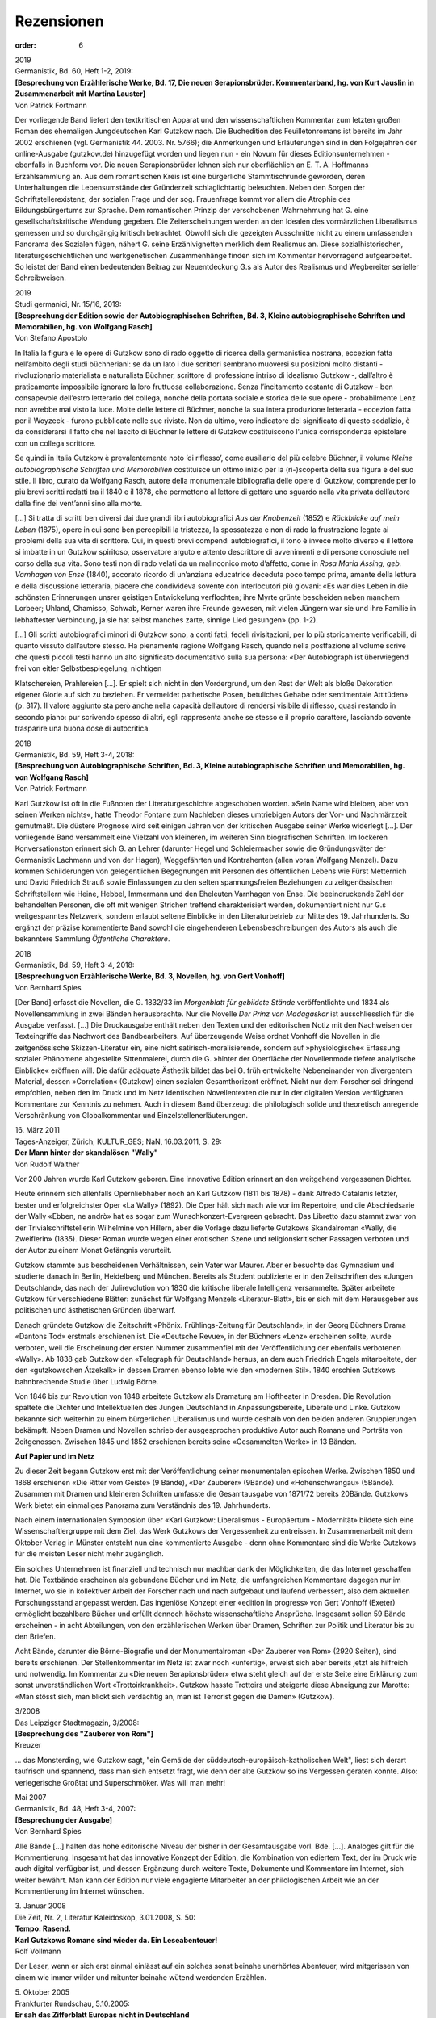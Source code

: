 Rezensionen
===========

:order: 6

| 2019
| Germanistik, Bd. 60, Heft 1-2, 2019:

| **[Besprechung von Erzählerische Werke, Bd. 17, Die neuen Serapionsbrüder. Kommentarband, hg. von Kurt Jauslin in Zusammenarbeit mit Martina Lauster]**
| Von Patrick Fortmann

Der vorliegende Band liefert den textkritischen Apparat und den wissenschaftlichen Kommentar zum letzten großen Roman des ehemaligen Jungdeutschen Karl Gutzkow nach. Die Buchedition des Feuilletonromans ist bereits im Jahr 2002 erschienen (vgl. Germanistik 44. 2003. Nr. 5766); die Anmerkungen und Erläuterungen sind in den Folgejahren der online-Ausgabe (gutzkow.de) hinzugefügt worden und liegen nun - ein Novum für dieses Editionsunternehmen - ebenfalls in Buchform vor. Die neuen Serapionsbrüder lehnen sich nur oberflächlich an E. T. A. Hoffmanns Erzählsammlung an. Aus dem romantischen Kreis ist eine bürgerliche Stammtischrunde geworden, deren Unterhaltungen die Lebensumstände der Gründerzeit schlaglichtartig beleuchten. Neben den Sorgen der Schriftstellerexistenz, der sozialen Frage und der sog. Frauenfrage kommt vor allem die Atrophie des Bildungsbürgertums zur Sprache. Dem romantischen Prinzip der verschobenen Wahrnehmung hat G. eine gesellschaftskritische Wendung gegeben. Die Zeiterscheinungen werden an den Idealen des vormärzlichen Liberalismus gemessen und so durchgängig kritisch betrachtet. Obwohl sich die gezeigten Ausschnitte nicht zu einem umfassenden Panorama des Sozialen fügen, nähert G. seine Erzählvignetten merklich dem Realismus an. Diese sozialhistorischen, literaturgeschichtlichen und werkgenetischen Zusammenhänge finden sich im Kommentar hervorragend aufgearbeitet. So leistet der Band einen bedeutenden Beitrag zur Neuentdeckung G.s als Autor des Realismus und Wegbereiter serieller Schreibweisen.

| 2019
| Studi germanici, Nr. 15/16, 2019:

| **[Besprechung der Edition sowie der Autobiographischen Schriften, Bd. 3, Kleine autobiographische Schriften und Memorabilien, hg. von Wolfgang Rasch]**
| Von Stefano Apostolo

In Italia la figura e le opere di Gutzkow sono di rado oggetto di ricerca della germanistica nostrana, eccezion fatta nell’ambito degli studi büchneriani: se da un lato i due scrittori sembrano muoversi su posizioni molto distanti - rivoluzionario materialista e naturalista Büchner, scrittore di professione intriso di idealismo Gutzkow -, dall’altro è praticamente impossibile ignorare la loro fruttuosa collaborazione. Senza l’incitamento costante di Gutzkow - ben consapevole dell’estro letterario del collega, nonché della portata sociale e storica delle sue opere - probabilmente Lenz non avrebbe mai visto la luce. Molte delle lettere di Büchner, nonché la sua intera produzione letteraria - eccezion fatta per il Woyzeck - furono pubblicate nelle sue riviste. Non da ultimo, vero indicatore del significato di questo sodalizio, è da considerarsi il fatto che nel lascito di Büchner le lettere di Gutzkow costituiscono l’unica corrispondenza epistolare con un collega scrittore.

Se quindi in Italia Gutzkow è prevalentemente noto ‘di riflesso’, come ausiliario del più celebre Büchner, il volume *Kleine autobiographische Schriften und Memorabilien* costituisce un ottimo inizio per la (ri-)scoperta della sua figura e del suo stile. Il libro, curato da Wolfgang Rasch, autore della monumentale bibliografia delle opere di Gutzkow, comprende per lo più brevi scritti redatti tra il 1840 e il 1878, che permettono al lettore di gettare uno sguardo nella vita privata dell’autore dalla fine dei vent’anni sino alla morte.

[...] Si tratta di scritti ben diversi dai due grandi libri autobiografici *Aus der Knabenzeit* (1852) e *Rückblicke auf mein Leben* (1875), opere in cui sono ben percepibili la tristezza, la spossatezza e non di rado la frustrazione legate ai problemi della sua vita di scrittore. Qui, in questi brevi compendi autobiografici, il tono è invece molto diverso e il lettore si imbatte in un Gutzkow spiritoso, osservatore arguto e attento descrittore di avvenimenti e di persone conosciute nel corso della sua vita. Sono testi non di rado velati da un malinconico moto d’affetto, come in *Rosa Maria Assing, geb. Varnhagen von Ense* (1840), accorato ricordo di un’anziana educatrice deceduta poco tempo prima, amante della lettura e della discussione letteraria, piacere che condivideva sovente con interlocutori più giovani: «Es war dies Leben in die schönsten Erinnerungen unsrer geistigen Entwickelung verflochten; ihre Myrte grünte bescheiden neben manchem Lorbeer; Uhland, Chamisso, Schwab, Kerner waren ihre Freunde gewesen, mit vielen Jüngern war sie und ihre Familie in lebhaftester Verbindung, ja sie hat selbst manches zarte, sinnige Lied gesungen» (pp. 1-2).

[...] Gli scritti autobiografici minori di Gutzkow sono, a conti fatti, fedeli rivisitazioni, per lo più storicamente verificabili, di quanto vissuto dall’autore stesso. Ha pienamente ragione Wolfgang Rasch, quando nella postfazione al volume scrive che questi piccoli testi hanno un alto significato documentativo sulla sua persona: «Der Autobiograph ist überwiegend frei von eitler Selbstbespiegelung, nichtigen

Klatschereien, Prahlereien [...]. Er spielt sich nicht in den Vordergrund, um den Rest der Welt als bloße Dekoration eigener Glorie auf sich zu beziehen. Er vermeidet pathetische Posen, betuliches Gehabe oder sentimentale Attitüden» (p. 317). Il valore aggiunto sta però anche nella capacità dell’autore di rendersi visibile di riflesso, quasi restando in secondo piano: pur scrivendo spesso di altri, egli rappresenta anche se stesso e il proprio carattere, lasciando sovente trasparire una buona dose di autocritica.

| 2018
| Germanistik, Bd. 59, Heft 3-4, 2018:

| **[Besprechung von Autobiographische Schriften, Bd. 3, Kleine autobiographische Schriften und Memorabilien, hg. von Wolfgang Rasch]**
| Von Patrick Fortmann

Karl Gutzkow ist oft in die Fußnoten der Literaturgeschichte abgeschoben worden. »Sein Name wird bleiben, aber von seinen Werken nichts«, hatte Theodor Fontane zum Nachleben dieses umtriebigen Autors der Vor- und Nachmärzzeit gemutmaßt. Die düstere Prognose wird seit einigen Jahren von der kritischen Ausgabe seiner Werke widerlegt [...]. Der vorliegende Band versammelt eine Vielzahl von kleineren, im weiteren Sinn biografischen Schriften. Im lockeren Konversationston erinnert sich G. an Lehrer (darunter Hegel und Schleiermacher sowie die Gründungsväter der Germanistik Lachmann und von der Hagen), Weggefährten und Kontrahenten (allen voran Wolfgang Menzel). Dazu kommen Schilderungen von gelegentlichen Begegnungen mit Personen des öffentlichen Lebens wie Fürst Metternich und David Friedrich Strauß sowie Einlassungen zu den selten spannungsfreien Beziehungen zu zeitgenössischen Schriftstellern wie Heine, Hebbel, Immermann und den Eheleuten Varnhagen von Ense. Die beeindruckende Zahl der behandelten Personen, die oft mit wenigen Strichen treffend charakterisiert werden, dokumentiert nicht nur G.s weitgespanntes Netzwerk, sondern erlaubt seltene Einblicke in den Literaturbetrieb zur Mitte des 19. Jahrhunderts. So ergänzt der präzise kommentierte Band sowohl die eingehenderen Lebensbeschreibungen des Autors als auch die bekanntere Sammlung *Öffentliche Charaktere*.

| 2018
| Germanistik, Bd. 59, Heft 3-4, 2018:

| **[Besprechung von Erzählerische Werke, Bd. 3, Novellen, hg. von Gert Vonhoff]**
| Von Bernhard Spies

[Der Band] erfasst die Novellen, die G. 1832/33 im *Morgenblatt für gebildete Stände* veröffentlichte und 1834 als Novellensammlung in zwei Bänden herausbrachte. Nur die Novelle *Der Prinz von Madagaskar* ist ausschliesslich für die Ausgabe verfasst. [...] Die Druckausgabe enthält neben den Texten und der editorischen Notiz mit den Nachweisen der Texteingriffe das Nachwort des Bandbearbeiters. Auf überzeugende Weise ordnet Vonhoff die Novellen in die zeitgenössische Skizzen-Literatur ein, eine nicht satirisch-moralisierende, sondern auf »physiologische« Erfassung sozialer Phänomene abgestellte Sittenmalerei, durch die G. »hinter der Oberfläche der Novellenmode tiefere analytische Einblicke« eröffnen will. Die dafür adäquate Ästhetik bildet das bei G. früh entwickelte Nebeneinander von divergentem Material, dessen »Correlation« (Gutzkow) einen sozialen Gesamthorizont eröffnet. Nicht nur dem Forscher sei dringend empfohlen, neben den im Druck und im Netz identischen Novellentexten die nur in der digitalen Version verfügbaren Kommentare zur Kenntnis zu nehmen. Auch in diesem Band überzeugt die philologisch solide und theoretisch anregende Verschränkung von Globalkommentar und Einzelstellenerläuterungen.

| 16. März 2011
| Tages-Anzeiger, Zürich, KULTUR_GES; NaN, 16.03.2011, S. 29:

| **Der Mann hinter der skandalösen "Wally"**
| Von Rudolf Walther

Vor 200 Jahren wurde Karl Gutzkow geboren. Eine innovative Edition erinnert an den weitgehend vergessenen Dichter.

Heute erinnern sich allenfalls Opernliebhaber noch an Karl Gutzkow (1811 bis 1878) - dank Alfredo Catalanis letzter, bester und erfolgreichster Oper «La Wally» (1892). Die Oper hält sich nach wie vor im Repertoire, und die Abschiedsarie der Wally «Ebben, ne andrò» hat es sogar zum Wunschkonzert-Evergreen gebracht. Das Libretto dazu stammt zwar von der Trivialschriftstellerin Wilhelmine von Hillern, aber die Vorlage dazu lieferte Gutzkows Skandalroman «Wally, die Zweiflerin» (1835). Dieser Roman wurde wegen einer erotischen Szene und religionskritischer Passagen verboten und der Autor zu einem Monat Gefängnis verurteilt.

Gutzkow stammte aus bescheidenen Verhältnissen, sein Vater war Maurer. Aber er besuchte das Gymnasium und studierte danach in Berlin, Heidelberg und München. Bereits als Student publizierte er in den Zeitschriften des «Jungen Deutschland», das nach der Julirevolution von 1830 die kritische liberale Intelligenz versammelte. Später arbeitete Gutzkow für verschiedene Blätter: zunächst für Wolfgang Menzels «Literatur-Blatt», bis er sich mit dem Herausgeber aus politischen und ästhetischen Gründen überwarf.

Danach gründete Gutzkow die Zeitschrift «Phönix. Frühlings-Zeitung für Deutschland», in der Georg Büchners Drama «Dantons Tod» erstmals erschienen ist. Die «Deutsche Revue», in der Büchners «Lenz» erscheinen sollte, wurde verboten, weil die Erscheinung der ersten Nummer zusammenfiel mit der Veröffentlichung der ebenfalls verbotenen «Wally». Ab 1838 gab Gutzkow den «Telegraph für Deutschland» heraus, an dem auch Friedrich Engels mitarbeitete, der den «gutzkowschen Ätzekalk» in dessen Dramen ebenso lobte wie den «modernen Stil». 1840 erschien Gutzkows bahnbrechende Studie über Ludwig Börne.

Von 1846 bis zur Revolution von 1848 arbeitete Gutzkow als Dramaturg am Hoftheater in Dresden. Die Revolution spaltete die Dichter und Intellektuellen des Jungen Deutschland in Anpassungsbereite, Liberale und Linke. Gutzkow bekannte sich weiterhin zu einem bürgerlichen Liberalismus und wurde deshalb von den beiden anderen Gruppierungen bekämpft. Neben Dramen und Novellen schrieb der ausgesprochen produktive Autor auch Romane und Porträts von Zeitgenossen. Zwischen 1845 und 1852 erschienen bereits seine «Gesammelten Werke» in 13 Bänden.

**Auf Papier und im Netz**

Zu dieser Zeit begann Gutzkow erst mit der Veröffentlichung seiner monumentalen epischen Werke. Zwischen 1850 und 1868 erschienen «Die Ritter vom Geiste» (9 Bände), «Der Zauberer» (9Bände) und «Hohenschwangau» (5Bände). Zusammen mit Dramen und kleineren Schriften umfasste die Gesamtausgabe von 1871/72 bereits 20Bände. Gutzkows Werk bietet ein einmaliges Panorama zum Verständnis des 19. Jahrhunderts.

Nach einem internationalen Symposion über «Karl Gutzkow: Liberalismus - Europäertum - Modernität» bildete sich eine Wissenschaftlergruppe mit dem Ziel, das Werk Gutzkows der Vergessenheit zu entreissen. In Zusammenarbeit mit dem Oktober-Verlag in Münster entsteht nun eine kommentierte Ausgabe - denn ohne Kommentare sind die Werke Gutzkows für die meisten Leser nicht mehr zugänglich.

Ein solches Unternehmen ist finanziell und technisch nur machbar dank der Möglichkeiten, die das Internet geschaffen hat. Die Textbände erscheinen als gebundene Bücher und im Netz, die umfangreichen Kommentare dagegen nur im Internet, wo sie in kollektiver Arbeit der Forscher nach und nach aufgebaut und laufend verbessert, also dem aktuellen Forschungsstand angepasst werden. Das ingeniöse Konzept einer «edition in progress» von Gert Vonhoff (Exeter) ermöglicht bezahlbare Bücher und erfüllt dennoch höchste wissenschaftliche Ansprüche. Insgesamt sollen 59 Bände erscheinen - in acht Abteilungen, von den erzählerischen Werken über Dramen, Schriften zur Politik und Literatur bis zu den Briefen.

Acht Bände, darunter die Börne-Biografie und der Monumentalroman «Der Zauberer von Rom» (2920 Seiten), sind bereits erschienen. Der Stellenkommentar im Netz ist zwar noch «unfertig», erweist sich aber bereits jetzt als hilfreich und notwendig. Im Kommentar zu «Die neuen Serapionsbrüder» etwa steht gleich auf der erste Seite eine Erklärung zum sonst unverständlichen Wort «Trottoirkrankheit». Gutzkow hasste Trottoirs und steigerte diese Abneigung zur Marotte: «Man stösst sich, man blickt sich verdächtig an, man ist Terrorist gegen die Damen» (Gutzkow).

| 3/2008
| Das Leipziger Stadtmagazin, 3/2008:

| **[Besprechung des "Zauberer von Rom"]**
| Kreuzer

... das Monsterding, wie Gutzkow sagt, "ein Gemälde der süddeutsch-europäisch-katholischen Welt", liest sich derart taufrisch und spannend, dass man sich entsetzt fragt, wie denn der alte Gutzkow so ins Vergessen geraten konnte. Also: verlegerische Großtat und Superschmöker. Was will man mehr!

| Mai 2007
| Germanistik, Bd. 48, Heft 3-4, 2007:

| **[Besprechung der Ausgabe]**
| Von Bernhard Spies

Alle Bände [...] halten das hohe editorische Niveau der bisher in der Gesamtausgabe vorl. Bde. [...]. Analoges gilt für die Kommentierung. Insgesamt hat das innovative Konzept der Edition, die Kombination von ediertem Text, der im Druck wie auch digital verfügbar ist, und dessen Ergänzung durch weitere Texte, Dokumente und Kommentare im Internet, sich weiter bewährt. Man kann der Edition nur viele engagierte Mitarbeiter an der philologischen Arbeit wie an der Kommentierung im Internet wünschen.

| 3. Januar 2008
| Die Zeit, Nr. 2, Literatur Kaleidoskop, 3.01.2008, S. 50:

| **Tempo: Rasend.**
| **Karl Gutzkows Romane sind wieder da. Ein Leseabenteuer!**
| Rolf Vollmann

Der Leser, wenn er sich erst einmal einlässt auf ein solches sonst beinahe unerhörtes Abenteuer, wird mitgerissen von einem wie immer wilder und mitunter beinahe wütend werdenden Erzählen.

| 5. Oktober 2005
| Frankfurter Rundschau, 5.10.2005:

| **Er sah das Zifferblatt Europas nicht in Deutschland**
| **Karl Ferdinand Gutzkows Biographie über sein publizistisches Idol, den Frankfurter Kritiker Ludwig Börne, in neuer Edition**
| Von Jan Süselbeck

"Die stolze Posaune der Fama bekömmt in Frankfurt so viel Beulen, daß sie einen so kläglichen Ton wie eine Nürnberger Kindertrompete von sich giebt", spottet Karl Gutzkow in seiner 1840 erschienenen Biographie Ludwig Börnes. Ein aussagekräftiges historisches Dokument, dass als fünfter Band der kommentierten Gesamtausgabe der Werke und Briefe Gutzkows samt CD-Rom im Oktober Verlag erschienen ist.

Gutzkow beschreibt Frankfurt am Main als locus classicus des Börne'schen Lebens. Hier musste Börne seine publizistische Arbeit erstmals unter repressiven politischen Bedingungen erproben: Zu seiner Zeit war Frankfurt nicht nur die Metropole des liberalen Deutschland, der Ort des Paulskirchenparlaments und der vielen Verlage. Vor allem war es (wieder) ein Zentrum schikanösester Zensur und eine in mittelalterlichen Formen der Diskriminierung verharrende Hochburg des Antisemitismus, wie die Mitherausgeberin Martina Lauster in ihrem editorischen Nachwort zur Biographie betont. Handelte es sich doch damals um die einzige bedeutende deutsche Stadt, "die nach wie vor an einem Ausschluss der Juden aus nahezu allen Bereichen des gesellschaftlichen Umgangs festhielt".

Umso bemerkenswerter ist es zu lesen, wie der Zeitgenosse Gutzkow die Kindheit des 1786 als Löb Baruch in der Frankfurter "Judengasse" geborenen - und später wie sein großer Kontrahent Heinrich Heine zum Christentum konvertierten - Ludwig Börne schildert. Gutzkow, der selbst erst in dem Moment begann, seine eigene burschenschaftliche Prägung kritisch zu hinterfragen, als er verstört feststellen musste, dass der von ihm "schwelgerisch" gelesene und abgöttisch verehrte Börne Jude war, sieht sich hier zu der Einsicht genötigt: "So wie die Lage der Juden in Deutschland war und noch ist, muß es ein unseliges Gefühl seyn, unter ihnen geboren zu werden".

Börnes Werke sollten jedoch schließlich trotz der Steine, die ihm zuerst in Frankfurt in den Weg gelegt wurden, in Europa einen weit größeren Wirkungsradius erreichen als der quäkende Klang eines Spielzeuginstruments. Gutzkows mit nur etwas über 200 Seiten im Vergleich zu seinen späteren Mammutromanen knapp gehaltenes Buch ist ein kleiner "Gedächtnißtempel", wie er selbst schreibt: "Von früh an hab' ich die Neigung gehabt, mich in fremde Individualitäten hineinzuleben, mich in die Denk- und Fühlweise Anderer hineinzuleben, Adern und Geflechte in fremden Seelen tief zu verfolgen und die Menschen von innen heraus zu beurtheilen. Was mich in der Poesie zum Dramatiker, mußte mich in der Prosa zum Biographen machen". Und nicht nur das: "Außer autobiographischen Schriften ist es seine einzige Biographie und auch ein Selbstporträt", wie Lauster feststellt.

Börne musste allerdings noch deutlicher als sein Biograph erfahren, wie viele der liberalen Errungenschaften der napoleonischen Besatzungszeit nach den "Befreiungskriegen" bald wieder rückgängig gemacht wurden. Auch Gutzkow kritisiert diese Folgen des jungdeutschen Nationalismus und wird nicht müde, Börne für seine während der französichen Julirevolution von 1830 geschriebenen und 1831 erstmals erschienenen Briefe aus Paris zu preisen.

Ein gerade in seinen politischen Widersprüchen äußerst lebendiges (journalistisches) Zeitbild entstand auch hier, "ein Daguerrotyp dreier fiebernder Jahre", wie Gutzkow es nennt. Auf den Punkt gebracht ist Börnes Perspektive bereits in seinem Brief vom 10. Februar 1822, in dem er während seines ersten Aufenthalts in Paris feststellt: "Frankreich ist das Zifferblatt Europa's; hier sieht man, welche Zeit es ist, in anderen Ländern muß man erst die Uhr schlagen hören, um die Stunde zu erfahren". Börne figuriert für Gutzkow auch gerade da als Vorbild, wo er die Rückständigkeit Deutschlands mit leichter Hand - und gleichzeitig gnadenlos - verspottete. Hannover etwa, "schreibt er (Ende der 1820er Jahre, Anm. d. Red.) an seinen Verleger, ist ein Ort, wo man nur die Wahl hat, zu arbeiten oder an Langeweile zu sterben."

Der Biograph rezipiert sein publizistisches Idol, das er übrigens niemals persönlich kennengelernt hatte, als unbeirrbaren Vorkämpfer der Menschenrechte. Eine Priorität, die zu Börnes rhetorischer Frage führte, ob der Staat der Zweck sei oder "der Mensch in ihm?" Damit war das Urteil über den neuen deutschen Nationalismus seiner Zeit, den "Enthusiasmus der Franzosenfresser", gesprochen: "Börne hielt es für unpolitisch, Haß gegen ein Volk zu predigen, von dem wir, wenn nicht wirklich lernen, doch uns, unsern heimischen Verhältnissen gegenüber, die Miene geben sollten, etwas zu lernen", paraphrasiert ihn Gutzkow zustimmend.

Diese Hoffnungen mussten freilich enttäuscht werden. Der Autor streicht heraus, dass die Resignation über das Scheitern politischer Ziele zum unübersehbaren Ferment des Börne'schen Stils wurde: "Selbst die Satyre verrieth, daß sie hier nicht aus dem Uebermuthe der richtigeren Einsicht, sondern aus dem Schmerze über die Verblendung und den Irrthum der Menschen geboren wurde". Die Biographie macht damit nicht nur Lust, den politischen Freidenker und gefürchteten Frankfurter Theaterkritiker Börne selbst zu lesen, sondern darüber hinaus mehr von Gutzkow, und - last but not least - dem Ironiker Heinrich Heine.

Heines unmittelbar vor Gutzkows Buch erschienene Denkschrift mit dem etwas missverständlichen Titel Heinrich Heine über Ludwig Börne brachte den Biographen nämlich in einer Weise in Rage, die allein schon den Kauf der Edition lohnt. Gutzkow beschuldigte Heine in einer noch kurz vor Drucklegung seines Buchs verfassten Vorrede, "einen häßlichen gelben Nebel zu verbreiten". Aufgrund der alten Konflikte Heines mit dem 1837 verstorbenen Börne sei es die Absicht des Konkurrenten, "die in Deutschland herrschende versöhnende Stimmung über den edlen Todten wieder zu zerstreuen, meiner Biographie desselben im Voraus jeden Glauben zu nehmen" und "wieder auf's Neue eine Gestank von Persönlichkeiten zu verbreiten, der jede Beschäftigung mit widerlich machen muß".

Wie Lauster darlegt, tat Gutzkow seinem Kollegen mit seiner seitenlangen Polemik aus verschiedenen Gründen Unrecht. Seine deftigen Tiraden legen jedoch ein lesenswertes Zeugnis jener streitbaren Literaturkritik ab, wie sie seit den 1830er Jahren im Vormärz üblich geworden war: Man teilte kräftig ad hominem aus und scherte sich kaum noch um die Grenzen des öffentlich Schicklichen. Dahinter verbarg sich keineswegs nur die geschmacklose Herabsetzung der Gegner. Vielmehr steckte schlicht die Überzeugung dahinter, dass es die Individualität der Menschen sei, die das gesellschaftliche Leben bestimme: "Es war ein Charakter!", schreibt Gutzkow über Börne: "Unsre Zeit, so schwach! und doch war Einer stark gewesen". In der Tat - "‚was bleibt' stiften erfreulicherweise immer noch die Dichter !; nicht Politiker oder Generäle !", wie Arno Schmidt in seinem berühmten Funk-Essay über Gutzkow mehr als hundert Jahre später bekräftigte. Die verdienstvolle Edition der Börne-Biographie Gutzkows bestätigt dieses Diktum einmal mehr - und entpuppt sich noch dazu als unterhaltsame Lektüre.

| Mai 2003
| Konkret:

| **Buch des Monats**
| **[Über "Die neuen Serapionsbrüder"]**
| Von Jan Süselbeck

"Wer läge heute noch auf dem Sopha und läse ruhig einen Roman (...)! Wo sind die Menschen stiller Versenkung und Absperrung gegen die immer, sagen wir es offen heraus, dümmer und dümmer werdende Außenwelt!", schreibt Karl Gutzkow im Vorwort zur zweiten Auflage seines späten Romans Die neuen Serapionsbrüder (1877). Der verblüffend aktuelle Text handelt vom deutschen "Turbokapitalismus" der Gründerzeit im Gefolge des deutsch-französischen Kriegs 1870/71. An den Börsen herrschte die nackte Gier, die Kirche intrigierte in bigotten politischen Zirkeln, und der Nationalismus grassierte. Gutzkow schildert den Niedergang des radikal-kapitalistischen Systems der Ära Bismarck, das in der Wirtschaftskrise 1873 implodierte und die Reste der aufklärerischen Ziele des deutschen Idealismus erledigte.

Zwei Jahre vor seinem Tod hatte sich der Autor noch einmal der Aufgabe zugewandt, einen panoramatischen Zeitroman zu schreiben, wie er das auf so grandiose Art mit den Romanen Die Ritter vom Geiste und Der Zauberer von Rom in den 1850er Jahren getan hatte, die Arno Schmidt erst gut hundert Jahre später wieder ins Gedächtnis einer ahnungslosen literarischen Öffentlichkeit hob. Nach 125 Jahren liegen Die neuen Serapionsbrüder nun in einer Ausgabe vor, die im Rahmen des verdienstvollen Keeler Gutzkow-Editionsprojekts (www.gutzkow.de) erschienen ist. Im Anhang des Buches findet sich ein instruktives Nachwort des Herausgebers Kurt Jauslin, während die beiliegende CD-ROM den Text und den Stand der gesamten Werkedition vorbildlich erschließt.

"Wol nicht oft mag ein Buch in so heiterer Laune geschrieben worden sein, als das nachfolgende", meint Gutzkow im bereits zitierten Vorwort über sein letztes großes Werk. Das wirkt wie eine bitter-ironische Volte auf den radikalen Pessimismus, der den Roman prägt. "Die resignative Stimmung, die in den Neuen Serapionsbrüdern vorherrscht, verdankt sich der Einsicht, mit den richtigen Überzeugungen auf verlorenem Posten zu stehen; und diese Einsicht ist die Folge der endlich erkannten realen Gesetzmäßigkeit: daß nämlich das einzige Kriterium der Wirtschaft das Wachstum der Gewinne ist und alles beseitigt werden muß, was die Gewinnmaximierung behindert", erläutert Jauslin in seinem Nachwort.

Gutzkow schrieb gegen den wachsenden Nationalismus, den preußischen Militarismus und den entfesselten Kapitalismus seiner Zeit an und vertrat dabei einen Liberalismus, der auf der Regulierung der Ökonomie durch den Staat beharrte. Seine wachsende Verbitterung über die Nutzlosigkeit dieses Bestrebens führte schließlich dazu, daß er das allgemeine Wahlrecht denunzierte und die Zensur für ein angemessenes Mittel der Volkserziehung hielt.

Diese wohlbegründete politische Resignation findet ihren Widerhall im Stimmengewirr des Romans. Zwar ist das von Gutzkow aufgerollte Panorama nicht mehr so monumental, wie noch in seinen Mehrtausendseitern der 1850er Jahre, doch seine Charakterisierung gewinnt an Schärfe, da mit dem immer lauter werdenden Antisemitismus der "Blut-und-Eisen"-Zeit nun auch Töne vernehmbar werden, die bereits auf die Katastrophe des kommenden Jahrhunderts vorausweisen.

Inmitten der kritischen historischen Verhältnisse richtet der Roman seinen Blick auf die Liebesverwicklungen zwischen Graf Udo, seiner Frau Ada, der Bürgerlichen Helene Althing und ihrem Bruder, dem aufstrebenden Juristen Ottomar: Graf Udo liebt die brave, blonde Helene; die brünette , feurige Ada liebt Ottomar. So weit, so üblich. Der dramatische gesellschaftliche Konflikt zwischen Adel und Bürgertum, der als literarischer Topos etwa in Gustav Freytags Soll und Haben (1855) noch zentral war, ist bei Gutzkow jedoch bereits in Auflösung begriffen. Daß der Adel seine gesellschaftliche Machtposition längst an das Bürgertum verlor, zeigt sich in den Serapionsbrüdern darin, daß Helene am Ende wie selbstverständlich einen humpelnden Seemann heiratet und Graf Udo doppelt leer ausgeht: Er verliert seine Ada an Ottomar, und seine große Liebe gibt ihm trotz seines Reichtums einen Korb.

Einen ähnlichen Bedeutungsverlust seiner gesellschaftlichen Position hat der protestantische Jesuit Merkus hinter sich, den Gutzkow in den Serapionsbrüdern sein intrigantes religiöses Possenspiel treiben läßt: War sein Pendant in den Rittern vom Geiste noch ein Ausbund des Bösen, so kann dem Leser Merkus, der Pfaffe, in seinem hektischen Bemühen, einer gottlosen Welt zu predigen, fast schon wieder leid tun.

Ausdruck des tiefen Gutzkowschen Pessimismus ist die von mehreren sympathietragenden Figuren des Romans vorgebrachte heftige Ablehnung des heraufkommenden "Socialismus", der als parvenühafte Anmaßung und Unverschämtheit einiger Faulenzer erscheint. Als Protagonist dieser vermeintlichen Verirrung eines offenbar alkoholisierten Pöbels tritt der ‚Gewerkschaftsgründer‘ Raimund Ehlert in Erscheinung: Er endet im Delirium Tremens. Die Dekadenzängste der Jahrhundertwende, die den Zerfall der Gesellschaft in allem Fremden und Unbekannten, also auch in den zwangsläufigen gesellschaftlichen Umwälzungen der Industrialisierung sich nähern sahen, sind in den Neuen Serapionsbrüdern bereits vorformuliert. Wenn der Großindustrielle Wolny gegenüber dem alkoholkranken Arbeiterführer Ehlert auftrumpft, "daß die sociale Frage ein reiner Schwindel der Faulheit, der Arbeitsscheu und einiger verrückten jüdischen Rabbinen, Marx und Heß, ist", so leuchtet darin schon die Gefahr auf, die Max Horkheimer und Theodor W. Adorno in der Dialektik der Aufklärung 1944 beschrieben: "Haben die ökonomischen Machthaber ihre Angst vor der Heranziehung faschistischer Sachwalter erst einmal überwunden, so stellt sich den Juden gegenüber die Harmonie der Volksgemeinschaft automatisch her."

Was die formalen Qualitäten seines Erzählens betrifft, ist Gutzkow – etwa in der Auflösung überkommener Erzählmodelle, die sich u.a. in der Zurücknahme der Bedeutung des auktorialen Erzählers manifestiert – zeitgenössischen Kollegen wie Theodor Fontane weit überlegen. Dies wird, wie Rolf Vollmann in seiner Besprechung des Romans in der "Zeit" richtig bemerkt hat, erst im Abstand eines Jahrhunderts wirklich erkennbar. Man lege sich also auf die Couch und nehme Gutzkow zur Hand. Der Leser, die Leserin entfernt sich mit ihm in das vorvorige Jahrhundert, um aus der historischen Distanz nur um so schärfer auf die Gegenwart zu blicken.

| 6. März 2003
| Die Zeit, 6.03.2003, Literatur, S. 52:

| **Stillleben mit Buch**
| **Gutzkow verstehen!**
| Von Rolf Vollmann

Ein Jahrhundert (wenn solche Zäsuren überhaupt einen Sinn haben, wahrscheinlich haben sie keinen) ist wohl immer erst dann wirklich vorbei, wenn auch das Jahrhundert danach vorbei ist. Dann kann man versuchen zu begreifen, während man bis dahin nur damit beschäftigt war, Partei zu ergreifen. Sodass es also jetzt Zeit wäre, das 19. Jahrhundert etwas ruhiger zu betrachten und dem gerade verflossenen 20. alles Böse und Gute in die 100 Jahre langen Schuhe zu schieben, ganz so, wie es das 20. mit dem 19. tat.

Wenn etwa, für die Literatur, das letzte Jahrhundert alles getan hat, einen Mann wie Fontane für sich zu reklamieren (denn ebendieses Reklamieren oder Verwerfen ist die Art, die das Begreifen hat, wenn es um das Jahrhundert direkt vor dem eigenen geht) und mit derselben Bewegung einen wie Raabe in die Grenzen seines Jahrhunderts zu verweisen, dann müsste es jetzt allmählich möglich werden (auch Raabe kriegt ja fast schon seine Lesbarkeit zurück, das heißt, fast keiner liest mehr den Hungerpastor, aber manche schon die späten kleinen Romane), auch einen Autor wie Gutzkow zu verstehen.

Gutzkow (der schwer darunter litt, dass Fontane ihn dauernd abkanzelte – aber so haben Leute wie Fontane sich eben durchgesetzt) war ein sehr streitbarer Mann, ein Muster des parteinehmenden Begreifens, etwa wenn es um Goethe ging oder um Jean Paul, seine Lieblinge. Am Ende aber war er, wie Raabe, eigentlich so etwas wie ein Inbegriff all dessen, was für uns jetzt das Begreifenswerte, das Beste sein könnte an jenem Jahrhundert – Inbegriff auch darin, dass er, wie der etwas jüngere Raabe, selbst schon, in Reflexion oder einfach erzählend, sagen konnte, was es auf sich hatte mit seiner Zeit.

Fontane scheint ihm und Raabe die größere Modernität der Diktion voraus zu haben – Raabe und Gutzkow, wenn man nicht genau hinsieht, haben die Maske einer vergangenen Betulichkeit so gut auf ihren Gesichtern, dass man es schwer hat, ihre Augen zu erkennen, die schon ganz andere Dinge sehen, als ihre Münder noch sagen. Bei Gutzkow wird das besonders deutlich im letzten seiner Bücher, den Neuen Serapionsbrüdern, einem dieser herrlichen Alterswerke (Gutzkow war erst 65, aber er hatte sich wirklich zuschanden gearbeitet, ein Jahr später, 1878, starb er), brüchig, kaum stimmig in sich, eines dieser sonderbaren, von Autoren sonst lieber vermiedenen Bücher, die keiner Ästhetik mehr gehorchen und erst recht keine neue mehr entwickeln.

Das Buch, Ehe und Liebe, Kunst und Wissenschaft und Wirtschaft, alles durcheinander und (ohne groß Wind darum zu machen) voller bewundernswerter moralischer Haltlosigkeit, liest sich ganz harmlos, fast zu harmlos, auch wegen einer eigentümlichen Stillosigkeit (Plümicke zum Beispiel, Seite 300, soll einen Revolver in der linken Brusttasche tragen, die Blaumeißel greift dann hinein oder wenigstens ein, aber: „Wie groß war das Erstaunen, als der gute Hausfreund statt des sechsläufigen Revolvers eine faustdicke, weichgekochte Mohrrübe aus der Brust zog, die dem treuen Prinzipienreiter eine seinem Atelier benachbarte Restaurationswirtin, ihm unwissentlich, in Fleischbrühe abgekocht und sorgfältig eingewickelt hatte“); oder weil es eben einfach klingt wie Vergangenes, das uns nichts angeht: bis man irgendwann sich gefangen sieht und ohne zu wissen, wo; oder mitgerissen, aber ohne zu wissen, wohin; oder, während man noch zu ruhen meinte auf diesem Erzählsofa abgelebter Zeiten, aufgeweckt wird, aber nicht weiß, wodurch.

Es gab noch nie eine richtige Gutzkow-Ausgabe (es gibt auch keine anständige Biografie), jetzt hat sich eine internationale Arbeitsgruppe ans Werk gemacht und will eine kommentierte digitale Gesamtausgabe herausbringen, und wenigstens die Werke sollen auch gedruckt erscheinen: Und nun ist der erste Band da, eben mit den Neuen Serapionsbrüdern. Hinten drin liegt eine CD-ROM, die ungefähr enthält, was auch www.Gutzkow.de bringt: nämlich den Text des Romans, Archivmaterial, Bilder, biografische, bibliografische Daten, auch ein paar publizistische Arbeiten Gutzkows, diese auch kommentiert, der Kommentar zum Roman selbst ist leider noch nicht da. Aber was immer noch aussteht: Den Text des großartigen Romans gibt es wieder, auf dem Bildschirm und vor allem auf Papier, gesetzt, gedruckt, gebunden – es kann also losgehn mit dem Verstehen jenes Jahrhunderts und dieses Mannes.

| Mai 2002
| Münsterische Zeitung, 3.05.2002, Kultur:

| **"Der gläserne Herausgeber"**
| **Auftakt einer Gutzkow-Gesamtausgabe im Oktober Verlag**
| Von Georg Leisten

Nicht nur, weil die flotte Wally die Hüllen fallen ließ, scheuchte ihre Geschichte 1835 die biedermeierlichen Scham- und Sittenwächter auf. Mit seiner gesellschaftskritischen Verschränkung erotischer und religiöser Fragestellungen wurde der Kurzroman "Wally, die Zweiflerin" zum Kultbuch der Vormärz-Epoche, während Autor Karl Gutzkow (1811-1878) als "Pornograph und Gotteslästerer" sogar kurzzeitig ins Gefängnis wanderte. Jetzt wagt sich der münstersche Oktober Verlag daran, das weit verstreute Oeuvre des heute als spröde geltenden Vielschreibers in einer kommentierten Gesamtausgabe zu vereinen. Gert Vonhoff, ehemals Hochschulassistent in Münster und derzeit an der Universität Exeter tätig, hat sich gemeinsam mit einem internationalen Herausgeberteam aufgemacht, um Gutzkows schwer zugängliches, weil extrem anspielungsreiches Textuniversum zu vermessen und für heutige Leser genießbar zu machen. Ob Romane, Erzählungen, Essays, Briefe oder autobiographische Schriften - das Mammutprojekt dürfte noch viel Germanistenschweiß kosten. So will der nun vorliegende Eröffnungsband nicht mehr leisten, als mit den Prinzipien der Edition vertraut zu machen. Am Beispiel weniger kleiner Texte wie der düsteren Arme-Leute-Novelle "Die Sterbecassirer" wird das informative Nebeneinander von Gesamtkommentar und Einzelstellenerläuterung exemplarisch vorgeführt. Den interessierten Forscher beglückt die Gesamtausgabe nicht nur mit Hinweisen zur Entstehungs- und Wirkungsgeschichte, sondern reicht auch einen digitalen Nachschlag auf CD-ROM, so daß man die Schriften gezielt nach Suchwörtern durchfischen kann. Wer aber nicht auf die vielen, vielen Gutzkow-Bände bzw. -Scheiben, die da kommen sollen, warten möchte (Vonhoff bereitet uns schon mal auf eine Bearbeitungszeit von "Jahrzehnten" vor), dem bietet die besuchenswerte Homepage des Projekts (www.gutzkow.de) eine in der Fachwelt bislang wohl einzigartige Möglichkeit: Den einfachen Vorab-Zugriff auf die Texte und die im Entstehen befindlichen Kommentare. Also eine Art Big-Brother-Blick in den Editionscontainer.

| April 2002
| literaturkritik.de:

| **"Gutzkow lesen"**
| **Die kommentierte digitale Gesamtausgabe auf CD-Rom**
| Von Jan Süselbeck

Man mag sich "die Augen reiben", wie die Herausgeber Martina Lauster und Gert Vonhoff ihrem Band stolz voranschicken: Die an Umfang kaum zu überbietenden Werke des lange Zeit als "Vielschreiber" abgetanen Karl Gutzkow, zuletzt zum größten Teil selbst für Literaturwissenschaftler höchstens noch in Lesesälen zugänglich, werden endlich von Grund auf neu ediert. Überzeugend wird im nun vorliegenden Eröffnungsband dargelegt, was das besondere dieses Projektes ist. Es soll eine edition in progress werden, die gerade durch die Offenheit ihrer Arbeitsmaximen besticht und erwarten läßt, daß die Zeit endlich für Gutzkow zu arbeiten beginnt, wo sie doch bisher immer gegen ihn war: Gutzkow blieb (auch zu Lebzeiten) vollkommen unterschätzt und war fortan ein Opfer der an kulturpolitischen und nationalen Vorurteilen klebenden Literaturgeschichtsschreibung, die ihn rigoros aus dem Kanon verbannte. Tatsächlich leistete er aber Bahnbrechendes bei der Erschließung neuer Prosaformen innerhalb eines literarischen Realismus, der der explosiven Industrialisierung, den Debatten um die aufkommende soziale Frage, den Nationalismus und den europäischen Materialismus in der Mitte des 19. Jahrhunderts kaum noch gerecht werden konnte. "Die häufig gestellte Frage, ob es sich überhaupt lohne, Gutzkow zu lesen, läßt sich indes wohl am besten mit der Gegenfrage beantworten, wie genau man denn das 19. Jahrhundert zu kennen wünsche." (Vonhoff)

Drei exklusiv im vorliegenden Band zu lesende Aufsätze stellen das Vorhaben detailliert vor: Mit allen derzeit der Texterschließung zu Gebote stehenden Medien versucht das mittlerweile über einen festen internationalen Herausgeber- und Editorenstamm verfügende Projekt, das erstaunlicherweise bislang vollkommen ohne öffentliche Förderungsmittel ausgekommen ist, sämtliche Werke Gutzkows für einen möglichst breiten Leserkreis neu zu kommentieren. Im Internet besteht dazu für den fachkundigen Leser die Möglichkeit, seine Fragen oder Erkenntnisse in den wachsenden und ständig überarbeiteten Kommentarpool einzubringen, der so - neben einer schnellen und effizienten Verfügbarmachung der Texte im Netz, auf CD-Rom und in Form gebundener Bücher - immer umfangreicher und leistungsstärker werden wird. Da die Projektleiter in der Planung ihres Vorhabens begrüßenswerte Umsicht bewiesen haben, ist zu erwarten, dass die Entwicklungen im Bereich der Textverarbeitungssoftware der Erschließung der Werke Gutzkows zugute kommen werden. Anders als andere vergleichbare Vorhaben (wie z. B. die laufende digitale Edition der Werke Thomas Manns) vermeiden es nämlich die Herausgeber, aufwendige Vorarbeiten zu leisten, die womöglich durch die voranschreitenden Digitalisierungs- und Datenvernetzungsmethoden (z. B. für Suchfunktionen oder Textvergleiche verschiedener Ausgaben) bald obsolet werden könnten. Stattdessen präsentiert der vorliegende Band den beeindruckenden Stand der Arbeit, der durch die effiziente Konzentration auf das zunächst Wesentliche für sich spricht: Die schnellstmögliche Zugänglichmachung der historischen Erstausgaben und ihre akribische Kommentierung in progress. Für das innovative Projekt spricht zudem, dass es so viele neue Fragen wie möglich aufwerfen will, um sie mit der Zeit zu lösen, anstatt sie diplomatisch zu umschiffen, nur weil sie im Moment womöglich rätselhaft erscheinen. Gerade die Nutzung des digitalen Mediums wird es hier möglich machen, effektiv zu sammeln, anstatt - wie bisher notgedrungen bei vergleichbaren Projekten üblich - frühzeitig die Akten zu schließen. So ensteht etwa ein von Christine Haug und Ute Schneider (Mainz) vorgestelltes "Gutzkow-Lexikon", das zum grundlegenden Verständnis der Werke unerläßliche Informationen bündeln und den direkt textbezogenen Anmerkungsapparat entlasten soll; Wolfgang Rasch (Berlin) skizziert die Möglichkeit einer Gutzkow-Briefdatenbank im Netz. Neben der Präsentation des komplexen Projektes enthält der vorliegende Band verschiedene Arbeitsproben aus bereits bearbeiteten Werken Gutzkows, die ausgewiesene Wissenschaftler ediert und kommentiert haben. Die beiliegende (mit dem derzeitigen Inhalt der Internetseite identische, übersichtlich strukturierte) CD-Rom präsentiert u.a. Gutzkows Spätwerk "Die neuen Serapionsbrüder" (1877), herausgegeben vom kunsthistorisch und theaterwissenschaftlich ausgewiesenen Arno-Schmidt-Kenner Kurt Jauslin. Diese Edition wird voraussichtlich noch in diesem April in Buchform erscheinen. Bis zum Abschluss der Gesamtausgabe werden wohl aufgrund der Masse des Materials noch Jahrzehnte vergehen: Allein die Edition der ca. 8.000 erhaltenen Briefe Gutzkows bleibt ein "Projekt im Projekt" (Rasch). Aber schon jetzt lässt sich anhand des vorliegenden Eröffnungsbandes absehen, dass die wichtigsten Texte Gutzkows wieder mit Gewalt ins Bewusstsein nicht nur der Literaturwissenschaftler drängen: Man wird sie diskutieren und lesen, um endlich die "weißen Flecken auf der bewusstseins- und kulturgeschichtlichen Landkarte der Jahrzehnte von 1830 bis 1880 [...] zu beseitigen." (Vonhoff) Doch auch der reine Lesespaß kommt bei Gutzkow selten zu kurz, weswegen selbst Lesern, die ganz einfach noch eine intelligente Urlaubslektüre für die nächsten Ferien suchen, die folgenden Gutzkow-Werkausgaben im Oktober Verlag dringendst ans Herz gelegt werden müssen."

| 26 . März 2002
| Stuttgarter Zeitung, 26.03.2002, Kultur:

| **Die Ritter vom Geiste auf benutzerfreundlicher Oberfläche**
| **Karl Gutzkow und sein 19. Jahrhundert, elektronisch erschlossen: die digitale Werkausgabe beschreitet neue Wege der Editionsphilologie**
| Von Nina Peters

Als die Digitale Bibliothek vor fünf Jahren im Berliner Verlag Direct Media begründet wurde, sprachen einige von einer editorischen Wende. Die CD-Rom, billig und gleichzeitig mit enormem Speicherraum ausgestattet, erinnere an die publizistische Revolution des rowohltschen Taschenbuchs von 1953, hieß es. Mittlerweile hat die Editionsphilologie das Internet erobert; seit 1999 erkundet das "Editionsprojekt Karl Gutzkow" als Vorreiter den Weg der digitalen Textaufbereitung und -vermittlung.

Die Kommentierte digitale Gesamtausgabe der Werke und Briefe Gutzkows ist der Höhepunkt einer regelrechten Gutzkow-Renaissance. Die Gutzkow-Ausgabe des Verlags Zweitausendeins ist längst vergriffen, wissenschaftliche Einzelstudien sind erschienen, nicht zuletzt gab Wolfgang Rasch eine akribische, 1200 Seiten starke Personalbibliografie heraus. Sie zeigte, dass der "ganze" Gutzkow, der nie als Klassiker seiner Epoche kanonisiert wurde, eine Goethe-Gesamtausgabe um Zentimeterlängen schlagen würde. Karl Gutzkow (1811-1878), Zeitgenosse Heines und auch Fontanes, Büchners Förderer, gehörte zu den prominentesten Autoren zwischen Julirevolution und Reichsgründung. Heute ist er am ehesten noch als Skandalautor der "Wally" bekannt. Der Stuttgarter Literaturpapst Wolfgang Menzel trug mit einem Verriss des Romans zum Verbot der "jungdeutschen" Schriften im Dezember 1835 bei.

Aber nicht an der "Wally", am Roman "Die Ritter vom Geiste" sollte man Gutzkows Wert bemessen. Victor Klemperer las die neun Bände für seine Dissertation mit Vergnügen. Seine Mutter hatte sie in jungen Jahren als modernste und eigentlich verbotene Lektüre verschlungen. Der Herausgeber der digitalen Edition, Gert Vonhoff, entgegnet der oft gestellten Frage, ob sich die Lektüre der Werke Gutzkows heute noch lohne, mit einer Gegenfrage: das hänge ganz davon ab, wie gut man das 19. Jahrhundert zu kennen wünsche. Rolf Vollmann, "Romanverführer" und Anwalt der literarisch Vergessenen, sah das ähnlich. Er habe das 19. Jahrhundert, wie es ihm bisher "im Kopf gesessen" habe, nach der Begegnung mit Gutzkow gar nicht mehr wiedererkannt.

Denn Gutzkow hatte ein breites publizistisches Profil. Er war Literatur- und Theaterkritiker, innovativer Zeitschriftenherausgeber, Schlüsselfigur des Literaturbetriebs, nicht zuletzt Chronist seiner Zeit. Die Erschließung seines Werks wird auch Historiker, Soziologen, Buch- und Kulturwissenschaftler interessieren. Die digitale Gutzkow-Edition demonstriert eine bemerkenswerte Demokratisierung der Wissenschaft. Andere Großeditionen könnten sich daran orientieren. Denn bei der im Fall Gutzkows aufwendigen Kommentierung, etwa der Bestimmung längst vergessener Namen und Realien, sind nicht nur die 22 Wissenschaftler des Projekts aus Großbritannien, Irland, Deutschland und der Schweiz gefordert. Auch die Benutzer sollen sich mit sachdienlichen Kommentaren einmischen. Im so genannten Diskussionsboard "Fragen und Probleme" erscheint im besten Fall ein triumphierendes "gelöst!" Dem Arbeitsprozess kann in dieser öffentlichen Editionswerksstatt (http://www.gutzkow.de) dabei jeder über die Schulter schauen.

Die Ausgabe im Netz ist durch ihren Work-in-progress-Charakter immer auf dem neuesten Stand. Mühelos navigiert der Benutzer derweil auf einer überschaubaren Oberfläche vom Primärtext zur Kommentarebene. Fußnoten erscheinen auf Mausklick, kein unerwünschtes Material lenkt ab. Die Werke sind nach Abteilungen, chronologisch und alphabetisch geordnet, verschiedene Wegweiser werden aufgestellt. Wer den Pfad ins digitale Archiv verfolgt, erhält mit Fotografien und Radierungen einen bildlichen Eindruck der Zeit und der Zeitgenossen. Das Gutzkow-Lexikon erläutert schließlich Begriffe und Personen des 19. Jahrhunderts.

Die Grenze des bequemen Arbeitens ist allerdings bei längeren Texten erreicht. Dem trägt das Editionsprojekt Karl Gutzkow Rechnung. Die Ausgabe mit Kommentaren, Textgeschichte und Rezeptionszeugnissen erscheint im Netz. Die Texte Gutzkows werden gleichzeitig nach und nach als Buch erscheinen, ausgestattet mit einer CD-Rom.

Gutzkows Werke und Briefe. Kommentierte digitale Gesamtausgabe. Eröffnungsband mit CD-Rom. Hrsg. von Gert Vonhoff und Martina Lauster. Oktober Verlag, Münster. 400 Seiten, 20 Euro. Im Internet ist die Edition unter http://www.gutzkow.de zu finden.


| 20 . Februar 2002
| Nordwest-Zeitung, 20.02.2002, Nr. 43, Online-Seite:

| **"Querkopf auf dem Weg ins 21. Jahrhundert.**
| **Im Internet erscheint eine kommentierte Gesamtausgabe des Schriftstellers Karl Gutzkow**
| Von Florian Wolf

Exeter. "Wally, die Zweiflerin" sorgt im Jahr 1835 für einen handfesten Skandal. Die junge Wally und ihr Freund Cäsar ringen in dem Roman um sexuelle Freiheit, zweifeln am Christentum und wollen alle Konventionen über Bord werfen. Karl Gutzkow, 24-jähriger Autor des Buches, bekommt im reaktionären Klima des Vormärz Ärger mit der Obrigkeit und eine einmonatige Gefängnisstrafe.

Nach seiner Freilassung schreibt er weiter. Als Schriftsteller, scharfzüngiger Journalist, Literaturkritiker und Zeitschriftenherausgeber begleitet er das 19. Jahrhundert. Bei seinem Tod 1878 hinterlässt er der Welt ein unüberschaubares Riesenwerk. Vieles davon war lange kaum noch zugänglich - bis sich 1999 das "Editionsprojekt Karl Gutzkow" der Sache annahm. Nach und nach erscheint nun eine kommentierte Gesamtausgabe im Internet (www.gutzkow.de). Rund 20 Literaturwissenschaftler aus England, Irland, der Schweiz und Deutschland arbeiten gemeinsam an dem auf 15 Jahre angelegten Projekt.

Allein schon der Umfang von Gutzkows Werk erzwinge neue editorische Wege, sagt Professorin Dr. Martina Lauster von der Universität im englischen Exeter: "Kein Verlag würde das alles bringen." Zudem biete das neue Medium Vorteile. So solle der Kommentar der Ausgabe flexibel bleiben und im Internet permanent ergänzt werden. Wer bei der Erläuterung schwer verständlicher Passagen helfen kann, ist aufgefordert, sich per E-Mail zu melden.

Gedacht ist die Ausgabe nicht nur für Wissenschaftler, sondern auch für die "Gemeinde passionierter Leser", so Lauster. Wer doch lieber in einem Buch schmökert: Nach und nach erscheint eine gedruckte Ausgabe zahlreicher Texte, zusätzlich ausgestattet mit CD-ROM. Der Eröffnungsband (Oktober Verlag, Münster, 20 Euro) liegt vor."

| 1 . Februar 2002
| Feuilleton, Frankfurter Allgemeine Zeitung, 01.02.2002, Nr. 27, S. 46: "Literatur"

| **Wally läßt das Zweifeln sein**
| **Eine neue Gutzkow-Edition im Internet, auf CD-ROM und als Buch**
| Von Alexander Kosenina.

Arno Schmidt oder Rolf Vollmann sind die Staranwälte des literarisch Entlegenen. Selbst Karl Gutzkow, ein ziemlich weit abgeschlagener Ritter vom Geiste, erwachte durch ihren Geheimtip zu neuem Leben. Und es gibt Verlage, die für ein paar tausend derart warm empfohlener und noch dazu kommentierter Seiten jederzeit offen stehen. Schließlich kennt man die Buchlust der Gemeinde. Der Vorwurf, Gutzkow sei etwas für lesende Masochisten (F.A.Z. vom 13. März 1999), kann sie keineswegs schrecken - im Gegenteil: Am liebsten hätte man alle Helden aus Schmidts "Nachtprogrammen" komplett im Bücherschrank, also auch den ganzen Gutzkow.

Solche Wünsche, die auch Freunde von Gutzkows Protegé Georg Büchner oder neue Pioniere des neunzehnten Jahrhunderts teilen mögen, beginnen sich zu erfüllen. Allerdings sucht man für dieses Riesenoeuvre neue Wege. Denn der ganze Gutzkow, den man so leichthin fordern mag, reicht noch über Goethe hinaus - jedenfalls nach Zahl geschriebener Seiten. Aufschluß über die Vielfalt dieses Werks bringt erst die akribische Bibliographie von Wolfgang Rasch, die für den Zeitraum von 1829 bis 1880 sechshundert Seiten Primär- und nochmals soviel Sekundärliteratur verzeichnet, den handschriftlichen Nachlaß noch gar nicht mitgerechnet (F.A.Z. vom 29. August 1998). Diese Grundlagenarbeit sowie erste Auswahlausgaben machen deutlich, daß man sich verschätzt, wenn man Gutzkow allein literarisch an seiner "Wally die Zweiflerin" mißt. Denn über den unterhaltsamen Vielschreiber hinaus war er ein höchst umtriebiger Journalist, Literaturkritiker, Zeitschriftenherausgeber und Reformator des Buchmarkts. Gerade auch als solche Integrationsfigur des Literaturbetriebs, der es gelang, sich allein von der Feder zu ernähren, ist er interessant - für Germanisten ebenso wie für Buchwissenschaftler, Historiker oder Soziologen. Gutzkows weitverzweigte Korrespondenz ist schon für sich genommen eine kulturgeschichtliche Quelle von Rang.

Die kaum überschaubare Quantität, die umstrittene literarische Qualität und der hohe Quellenwert für verschiedene Disziplinen bilden zusammen eine editorische Herausforderung, die nach neuen Lösungen verlangt. Vergleichbar reizvoll und komplex sind beispielsweise das aus über zwanzigtausend Korrespondenzstücken bestehende Aufklärungsnetzwerk Friedrich Nicolais, das gigantische briefliche Salongespräch im Umkreis der Sammlung Varnhagen oder das etwa zehntausend Seiten umfassende Tagebuch Harry Graf Kesslers (F.A.Z. vom 12. Mai 1999). In all diesen Fällen sind Zweifel berechtigt, ob man gedruckte Gesamtausgaben veranstalten kann und soll. Mit solchen Projekten befaßte Herausgeber diskutieren deshalb seit längerem über Vorzüge elektronischer Editionen. Gleichzeitig hat sich die Öffentlichkeit bereits an Hypertexte in Form von CD-ROM-Ausgaben gewöhnt, die neben allem Suchkomfort eine Fülle von beigegebenen Kommentaren, Bild- und Tondokumenten bieten. Entweder begleiten sie in Hybridausgaben den Druck oder sie kommen als selbständige Digitalversionen auf den Markt.

Im Falle Gutzkows erprobt man jetzt erstmals im großen Maßstab einen dritten Weg: Eine textkritische, kommentierte Edition "in progress", die in allen Produktionsstadien im Internet (www.gutzkow.de) zugänglich ist und nach Fertigstellung einzelner Einheiten auch in Buchform erscheint. Der Clou liegt dabei im Teamwork. Nicht nur die bislang zweiundzwanzig Bearbeiter in Deutschland, Großbritannien und Irland stehen durch das Medium in ständigem Informationsaustausch, sondern auch alle Benutzer der Ausgabe werden mit einbezogen. Knifflige Kommentarprobleme sollen so nicht länger mit Standardformeln wie "nicht ermittelt" abgetan werden. Man hofft sie zu lösen, indem sie öffentlich zur Diskussion gestellt werden. Statt auf die Gelegenheit zur beckmessernden Rezension zu warten, kann sich jeder aktiv an dem Unternehmen beteiligen, der mehr über ein Detail weiß oder einen Fehler entdeckt. Diese Idee ist faszinierend demokratisch und könnte im Falle ihrer Bewährung zu einem Erfolgsmodell gerade für schwer zugängliche, mehrsprachige und fachlich vielseitige Autoren werden. Der Nutzen für Meister der Intertextualität wie Arno Schmidt oder große Briefund Tagebucheditionen, die mit Tausenden von entlegenen Namen und Realien zu kämpfen haben, liegt auf der Hand.

Der Fall Gutzkow demonstriert jetzt solche Möglichkeiten im einzelnen. Angestrebt sind möglichst zuverlässige Texte nach den Erstausgaben, die gelegentlich um Handschriftenfaksimiles ergänzt werden. Die Variantenapparate sollen auch ohne Spezialstudium benutzbar sein. Die Kommentare verteilen sich nach dem bewährten Prinzip der "Bibliothek deutscher Klassiker" auf Überblicke und Stellenerläuterungen. Zusätzlich erschließt ein eigenes Lexikon zentrale Begriffe und Personen. Der Bildschirmaufbau ist überall gleichmäßig schlank und eindeutig gestaltet.

Daß leichte Benutzbarkeit hier stets höchstes Gebot ist, beweisen die schon vorliegenden Texte im Netz und auf einer CD-ROM. Letztere begleitet den Eröffnungsband, der außer Projektbeschreibungen auch Editionsproben einiger Texte enthält: zwei Buchhandelsessays, die Novelle "Die Sterbecassirer", Auszüge aus autobiographischen und Reiseschriften sowie aus den Jahrhundertporträts "Die Zeitgenossen". Die kommentierte Vorrede zu den Charakterstudien - eine Adresse an den fiktiven Staatsmann "Sir Ralph\*\*\*\*" - gewährt einen guten Einblick in die Editionswerkstatt. Gutzkow gibt "Die Zeitgenossen" 1837 noch als übersetztes Werk des englischen Erfolgsautors Bulwer aus, rückt unter dem späteren Titel "Säkularbilder" von dieser Maskerade aber ab. Die Geschichte der Entstehung, der verschiedenen Drucke sowie der Rezeption werden in diesem verwickelten Fall sehr ausführlich dargestellt und dokumentiert. Der Globalkommentar informiert besonders über die mit dem englischen Gewand verbundenen politischen und habituellen Wunschvorstellungen und profiliert den Ansatz als frühe Soziologie oder moderne Moralistik. Die Erläuterungen zu einzelnen Textstellen sind ausführlich und gespickt mit zahlreichen Querverweisen. Insgesamt vermitteln diese Proben einen vorzüglichen Eindruck von der Ausgabe, die zudem zügig voranzukommen scheint.

Ob sie Nietzsches Verdikt vom "widrigen Stil-Monstrum" Gutzkow zu überwinden und ihn wieder ins öffentliche Bewußtsein zu bringen vermag, wird die Zukunft zeigen. Der Innovationsversuch innerhalb der Editionsphilologie ist aber bereits jetzt höchst bemerkenswert.

"Gutzkows Werke und Briefe". Kommentierte digitale Gesamtausgabe. Eröffnungsband mit CD-ROM. Hrsg. von Gert Vonhoff und Martina Lauster. Oktober Verlag, Münster 2001. 400 S., br., 20,- . Alle Rechte vorbehalten. (c) F.A.Z. GmbH, Frankfurt am Main "
